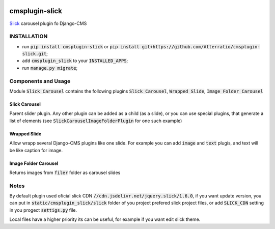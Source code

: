 .. image:: https://travis-ci.org/Atterratio/cmsplugin-slick.svg?branch=master
    :target: https://travis-ci.org/Atterratio/cmsplugin-slick
.. image:: https://codecov.io/gh/Atterratio/cmsplugin-slick/coverage.svg?branch=master
    :target: https://codecov.io/gh/Atterratio/cmsplugin-slick

===============
cmsplugin-slick
===============

Slick_ carousel plugin fo Django-CMS

.. _Slick: http://kenwheeler.github.io/slick/

.. image:: https://img.shields.io/badge/Donate-PayPal-blue.svg
   :target: https://www.paypal.me/Atterratio
.. image:: https://img.shields.io/badge/Donate-YaMoney-orange.svg
   :target: https://money.yandex.ru/to/410011005689134

INSTALLATION
============

* run :code:`pip install cmsplugin-slick` or :code:`pip install git+https://github.com/Atterratio/cmsplugin-slick.git`;
* add :code:`cmsplugin_slick` to your :code:`INSTALLED_APPS`;
* run :code:`manage.py migrate`;

Components and Usage
====================
Module :code:`Slick Carousel` contains the following plugins :code:`Slick Carousel`, 
:code:`Wrapped Slide`, :code:`Image Folder Carousel`

Slick Carousel
--------------
Parent slider plugin. Any other plugin can be added as a child (as a slide), 
or you can use special plugins, that generate a list of elements 
(see :code:`SlickCarouselImageFolderPlugin` for one such example)

Wrapped Slide
-------------
Allow wrapp several Django-CMS plugins like one slide. For example you can add :code:`image` and :code:`text` plugis, and text will be like caption for image.

Image Folder Carousel
---------------------
Returns images from :code:`filer` folder as carousel slides

Notes
=====
By default plugin used oficial slick CDN :code:`//cdn.jsdelivr.net/jquery.slick/1.6.0`,
if you want update version, you can put in :code:`static/cmsplugin_slick/slick`
folder of you project prefered slick project files, or add :code:`SLICK_CDN` setting
in you progect :code:`settigs.py` file.

Local files have a higher priority its can be useful, for example if you want edit slick theme.